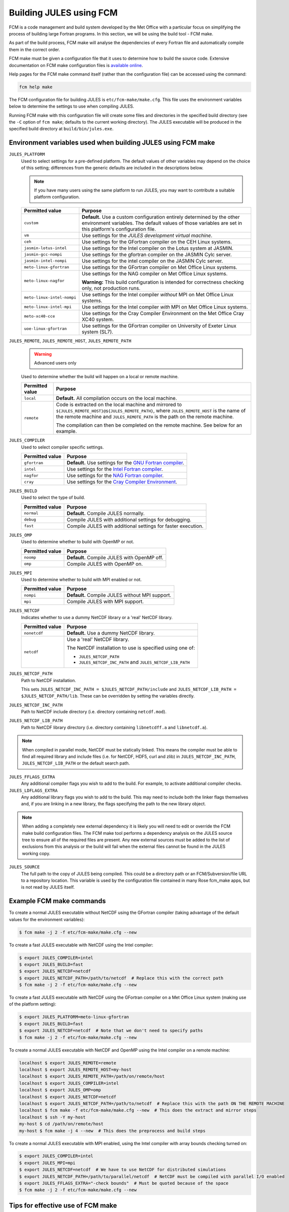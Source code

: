 Building JULES using FCM
========================

FCM is a code management and build system developed by the Met Office with a particular focus on simplifying the process of building large Fortran programs. In this section, we will be using the build tool - FCM make.

As part of the build process, FCM make will analyse the dependencies of every Fortran file and automatically compile them in the correct order.

FCM make must be given a configuration file that it uses to determine how to build the source code. Extensive documentation on FCM make configuration files is `available online <http://metomi.github.io/fcm/doc/user_guide/make.html>`_.

Help pages for the FCM make command itself (rather than the configuration file) can be accessed using the command:

.. code-block:: bash

    fcm help make
    
The FCM configuration file for building JULES is ``etc/fcm-make/make.cfg``. This file uses the environment variables below to determine the settings to use when compiling JULES.

Running FCM make with this configuration file will create some files and directories in the specified build directory (see the ``-C`` option of ``fcm make``; defaults to the current working directory). The JULES executable will be produced in the specified build directory at ``build/bin/jules.exe``.


.. _fcm-make-environment-variables:

Environment variables used when building JULES using FCM make
-------------------------------------------------------------

``JULES_PLATFORM``
    Used to select settings for a pre-defined platform. The default values of other variables may depend on the choice of this setting; differences from the generic defaults are included in the descriptions below.
    
    .. note::
        If you have many users using the same platform to run JULES, you may want to contribute a suitable platform configuration.
    
    +----------------------------+--------------------------------------------------------------------------------------------------------------------------------------------------------------+
    | Permitted value            | Purpose                                                                                                                                                      |
    +============================+==============================================================================================================================================================+
    | ``custom``                 | **Default.** Use a custom configuration entirely determined by the other environment                                                                         |
    |                            | variables. The default values of those variables are set in this platform's configuration file.                                                              |
    +----------------------------+--------------------------------------------------------------------------------------------------------------------------------------------------------------+
    | ``vm``                     | Use settings for the `JULES development virtual machine`.                                                                                                    |
    |                            |                                                                                                                                                              |
    +----------------------------+--------------------------------------------------------------------------------------------------------------------------------------------------------------+
    | ``ceh``                    | Use settings for the GFortran compiler on the CEH Linux systems.                                                                                             |
    |                            |                                                                                                                                                              |
    +----------------------------+--------------------------------------------------------------------------------------------------------------------------------------------------------------+
    | ``jasmin-lotus-intel``     | Use settings for the Intel compiler on the Lotus system at JASMIN.                                                                                           |
    |                            |                                                                                                                                                              |
    +----------------------------+--------------------------------------------------------------------------------------------------------------------------------------------------------------+
    | ``jasmin-gcc-nompi``       | Use settings for the gfortran compiler on the JASMIN Cylc server.                                                                                            |
    |                            |                                                                                                                                                              |
    +----------------------------+--------------------------------------------------------------------------------------------------------------------------------------------------------------+
    | ``jasmin-intel-nompi``     | Use settings for the intel compiler on the JASMIN Cylc server.                                                                                               |
    |                            |                                                                                                                                                              |
    +----------------------------+--------------------------------------------------------------------------------------------------------------------------------------------------------------+
    | ``meto-linux-gfortran``    | Use settings for the GFortran compiler on Met Office Linux systems.                                                                                          |
    |                            |                                                                                                                                                              |
    +----------------------------+--------------------------------------------------------------------------------------------------------------------------------------------------------------+
    | ``meto-linux-nagfor``      | Use settings for the NAG compiler on Met Office Linux systems.                                                                                               |
    |                            |                                                                                                                                                              |
    |                            | **Warning:** This build configuration is intended for correctness checking only, not production runs.                                                        |
    +----------------------------+--------------------------------------------------------------------------------------------------------------------------------------------------------------+
    | ``meto-linux-intel-nompi`` | Use settings for the Intel compiler *without* MPI on Met Office Linux systems.                                                                               |
    |                            |                                                                                                                                                              |
    +----------------------------+--------------------------------------------------------------------------------------------------------------------------------------------------------------+
    | ``meto-linux-intel-mpi``   | Use settings for the Intel compiler *with* MPI on Met Office Linux systems.                                                                                  |
    |                            |                                                                                                                                                              |
    +----------------------------+--------------------------------------------------------------------------------------------------------------------------------------------------------------+
    | ``meto-xc40-cce``          | Use settings for the Cray Compiler Environment on the Met Office Cray XC40 system.                                                                           |
    |                            |                                                                                                                                                              |
    +----------------------------+--------------------------------------------------------------------------------------------------------------------------------------------------------------+
    | ``uoe-linux-gfortran``     | Use settings for the GFortran compiler on University of Exeter Linux system (SL7).                                                                           |
    |                            |                                                                                                                                                              |
    +----------------------------+--------------------------------------------------------------------------------------------------------------------------------------------------------------+
    
``JULES_REMOTE``, ``JULES_REMOTE_HOST``, ``JULES_REMOTE_PATH``
    .. warning:: Advanced users only

    Used to determine whether the build will happen on a local or remote machine.
    
    +-----------------+----------------------------------------------------------------------------------+
    | Permitted value | Purpose                                                                          |
    +=================+==================================================================================+
    | ``local``       | **Default.** All compilation occurs on the local machine.                        |
    +-----------------+----------------------------------------------------------------------------------+
    | ``remote``      | Code is extracted on the local machine and mirrored to                           |
    |                 | ``${JULES_REMOTE_HOST}@${JULES_REMOTE_PATH}``, where ``JULES_REMOTE_HOST`` is    |
    |                 | the name of the remote machine and ``JULES_REMOTE_PATH`` is the path on the      |
    |                 | remote machine.                                                                  |
    |                 |                                                                                  |
    |                 | The compilation can then be completed on the remote machine. See below for an    |
    |                 | example.                                                                         |
    +-----------------+----------------------------------------------------------------------------------+
    
``JULES_COMPILER``
    Used to select compiler specific settings.
    
    +-----------------+----------------------------------------------------------------------------------+
    | Permitted value | Purpose                                                                          |
    +=================+==================================================================================+
    | ``gfortran``    | **Default.** Use settings for the `GNU Fortran compiler`_.                       |
    +-----------------+----------------------------------------------------------------------------------+
    | ``intel``       | Use settings for the `Intel Fortran compiler`_.                                  |
    +-----------------+----------------------------------------------------------------------------------+
    | ``nagfor``      | Use settings for the `NAG Fortran compiler`_.                                    |
    +-----------------+----------------------------------------------------------------------------------+
    | ``cray``        | Use settings for the `Cray Compiler Environment`_.                               |
    +-----------------+----------------------------------------------------------------------------------+

``JULES_BUILD``
    Used to select the type of build.

    +-----------------+----------------------------------------------------------------------------------+
    | Permitted value | Purpose                                                                          |
    +=================+==================================================================================+
    | ``normal``      | **Default.** Compile JULES normally.                                             |
    +-----------------+----------------------------------------------------------------------------------+
    | ``debug``       | Compile JULES with additional settings for debugging.                            |
    +-----------------+----------------------------------------------------------------------------------+
    | ``fast``        | Compile JULES with additional settings for faster execution.                     |
    +-----------------+----------------------------------------------------------------------------------+
    
``JULES_OMP``
    Used to determine whether to build with OpenMP or not.
    
    +-----------------+----------------------------------------------------------------------------------+
    | Permitted value | Purpose                                                                          |
    +=================+==================================================================================+
    | ``noomp``       | **Default.** Compile JULES with OpenMP off.                                      |
    +-----------------+----------------------------------------------------------------------------------+
    | ``omp``         | Compile JULES with OpenMP on.                                                    |
    +-----------------+----------------------------------------------------------------------------------+

``JULES_MPI``
    Used to determine whether to build with MPI enabled or not.
    
    +-----------------+----------------------------------------------------------------------------------+
    | Permitted value | Purpose                                                                          |
    +=================+==================================================================================+
    | ``nompi``       | **Default.** Compile JULES without MPI support.                                  |
    +-----------------+----------------------------------------------------------------------------------+
    | ``mpi``         | Compile JULES with MPI support.                                                  |
    +-----------------+----------------------------------------------------------------------------------+

``JULES_NETCDF``
    Indicates whether to use a dummy NetCDF library or a 'real' NetCDF library.
    
    +-----------------+----------------------------------------------------------------------------------+
    | Permitted value | Purpose                                                                          |
    +=================+==================================================================================+
    | ``nonetcdf``    | **Default.** Use a dummy NetCDF library.                                         |
    +-----------------+----------------------------------------------------------------------------------+
    | ``netcdf``      | Use a 'real' NetCDF library.                                                     |
    |                 |                                                                                  |
    |                 | The NetCDF installation to use is specified using one of:                        |
    |                 |                                                                                  |
    |                 | * ``JULES_NETCDF_PATH``                                                          |
    |                 | * ``JULES_NETCDF_INC_PATH`` and ``JULES_NETCDF_LIB_PATH``                        |
    +-----------------+----------------------------------------------------------------------------------+

``JULES_NETCDF_PATH``
    Path to NetCDF installation.
    
    This sets ``JULES_NETCDF_INC_PATH = $JULES_NETCDF_PATH/include`` and ``JULES_NETCDF_LIB_PATH = $JULES_NETCDF_PATH/lib``. These can be overridden by setting the variables directly.
    
``JULES_NETCDF_INC_PATH``
    Path to NetCDF include directory (i.e. directory containing ``netcdf.mod``).
    
``JULES_NETCDF_LIB_PATH``
    Path to NetCDF library directory (i.e. directory containing ``libnetcdff.a`` and ``libnetcdf.a``).
    
.. note::
    When compiled in parallel mode, NetCDF must be statically linked. This means the compiler must be able to find all required library and include files (i.e. for NetCDF, HDF5, curl and zlib) in ``JULES_NETCDF_INC_PATH``, ``JULES_NETCDF_LIB_PATH`` or the default search path.

``JULES_FFLAGS_EXTRA``
    Any additional compiler flags you wish to add to the build. For example, to activate additional compiler checks.

``JULES_LDFLAGS_EXTRA``
    Any additional library flags you wish to add to the build. This may need to include both the linker flags themselves and, if you are linking in a new library, the flags specifying the path to the new library object.

.. note::
    When adding a completely new external dependency it is likely you will need to edit or override the FCM make build configuration files. The FCM make tool performs a dependency analysis on the JULES source tree to ensure all of the required files are present. Any new external sources must be added to the list of exclusions from this analysis or the build will fail when the external files cannot be found in the JULES working copy.

``JULES_SOURCE``
    The full path to the copy of JULES being compiled. This could be a directory path or an FCM/Subversion/file URL to a repository location. This variable is used by the configuration file contained in many Rose fcm_make apps, but is not read by JULES itself.


Example FCM make commands
-------------------------

To create a normal JULES executable without NetCDF using the GFortran compiler (taking advantage of the default values for the environment variables):

.. code-block:: bash

    $ fcm make -j 2 -f etc/fcm-make/make.cfg --new

To create a fast JULES executable with NetCDF using the Intel compiler:

.. code-block:: bash

    $ export JULES_COMPILER=intel
    $ export JULES_BUILD=fast
    $ export JULES_NETCDF=netcdf
    $ export JULES_NETCDF_PATH=/path/to/netcdf  # Replace this with the correct path
    $ fcm make -j 2 -f etc/fcm-make/make.cfg --new
    
To create a fast JULES executable with NetCDF using the GFortran compiler on a Met Office Linux system (making use of the platform setting):

.. code-block:: bash

    $ export JULES_PLATFORM=meto-linux-gfortran
    $ export JULES_BUILD=fast
    $ export JULES_NETCDF=netcdf  # Note that we don't need to specify paths
    $ fcm make -j 2 -f etc/fcm-make/make.cfg --new
    
To create a normal JULES executable with NetCDF and OpenMP using the Intel compiler on a remote machine:

.. code-block:: bash

    localhost $ export JULES_REMOTE=remote
    localhost $ export JULES_REMOTE_HOST=my-host
    localhost $ export JULES_REMOTE_PATH=/path/on/remote/host
    localhost $ export JULES_COMPILER=intel
    localhost $ export JULES_OMP=omp
    localhost $ export JULES_NETCDF=netcdf
    localhost $ export JULES_NETCDF_PATH=/path/to/netcdf  # Replace this with the path ON THE REMOTE MACHINE
    localhost $ fcm make -f etc/fcm-make/make.cfg --new  # This does the extract and mirror steps
    localhost $ ssh -Y my-host
    my-host $ cd /path/on/remote/host
    my-host $ fcm make -j 4 --new  # This does the preprocess and build steps

To create a normal JULES executable with MPI enabled, using the Intel compiler with array bounds checking turned on:

.. code-block:: bash
   
    $ export JULES_COMPILER=intel
    $ export JULES_MPI=mpi
    $ export JULES_NETCDF=netcdf  # We have to use NetCDF for distributed simulations
    $ export JULES_NETCDF_PATH=/path/to/parallel/netcdf  # NetCDF must be compiled with parallel I/O enabled
    $ export JULES_FFLAGS_EXTRA="-check bounds"  # Must be quoted because of the space
    $ fcm make -j 2 -f etc/fcm-make/make.cfg --new
    

Tips for effective use of FCM make
----------------------------------

* To check the current values of the environment variables JULES will use to build, use the command ``env | grep JULES``

* If you always use the same compilation options for JULES, consider adding the export lines to the ``.profile`` file in your ``$HOME`` directory. Commands in the ``.profile`` file are automatically executed in any shell that you open, so defining environment variables there ensures your build environment remains consistent across shells and restarts of your computer. The definitions can still be overridden on the command line if required.
    

.. _JULES development virtual machine: https://code.metoffice.gov.uk/trac/jules/wiki/JULESVirtualMachine
.. _GNU Fortran compiler: https://www.gnu.org/software/gcc/fortran/
.. _Intel Fortran compiler: http://software.intel.com/en-us/articles/fortran-compilers/
.. _NAG Fortran compiler: https://www.nag.co.uk/nag-compiler
.. _Cray Compiler Environment: http://docs.cray.com/cgi-bin/craydoc.cgi?mode=SiteMap;f=xc_sitemap

